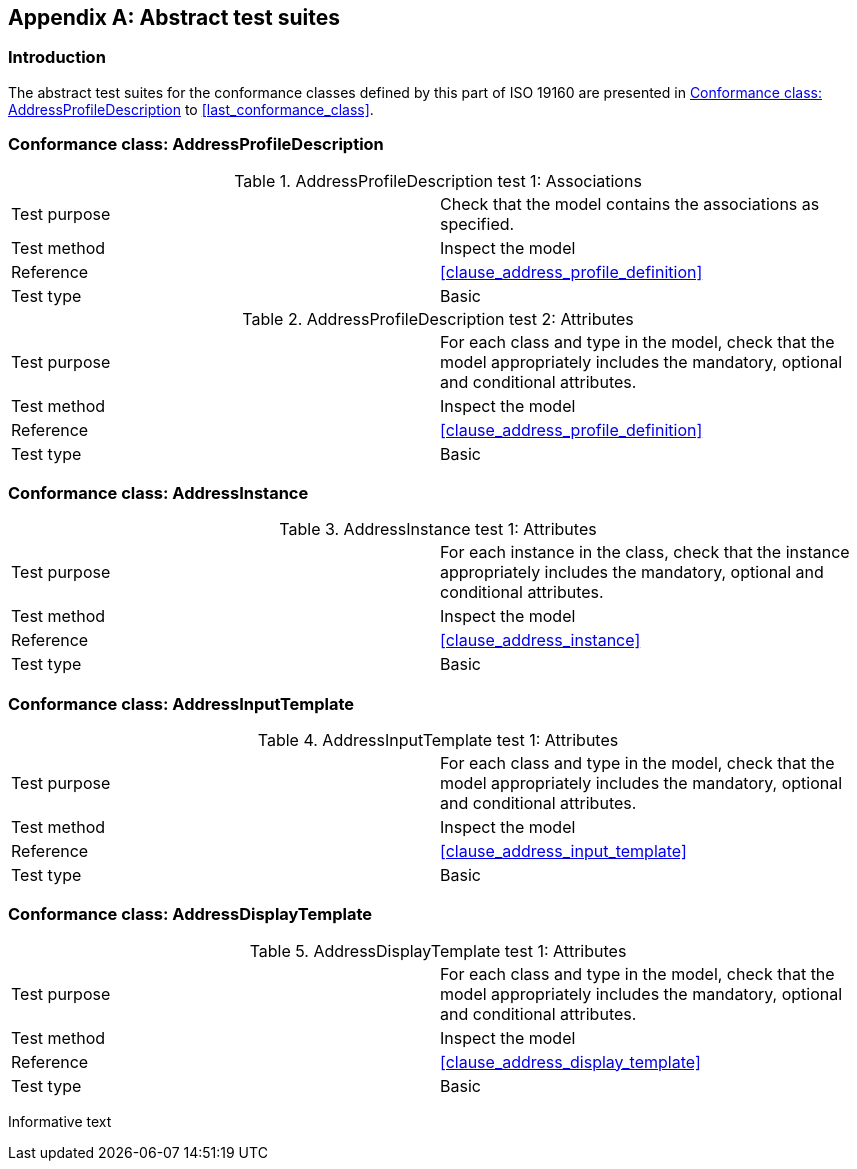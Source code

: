 
[[AnnexA]]
[appendix,subtype=informative]
== Abstract test suites

=== Introduction

The abstract test suites for the conformance classes defined by this part of ISO 19160 are presented in <<first_conformance_class>> to <<last_conformance_class>>.

[[first_conformance_class]]
=== Conformance class: AddressProfileDescription

.AddressProfileDescription test 1: Associations
|===
|Test purpose |Check that the model contains the associations as specified.
|Test method |Inspect the model
|Reference |<<clause_address_profile_definition>>
|Test type |Basic
|===

.AddressProfileDescription test 2: Attributes
|===
|Test purpose |For each class and type in the model, check that the model appropriately includes the mandatory, optional and conditional attributes.
|Test method |Inspect the model
|Reference |<<clause_address_profile_definition>>
|Test type |Basic
|===

=== Conformance class: AddressInstance

.AddressInstance test 1: Attributes
|===
|Test purpose |For each instance in the class, check that the instance appropriately includes the mandatory, optional and conditional attributes.
|Test method |Inspect the model
|Reference |<<clause_address_instance>>
|Test type |Basic
|===

=== Conformance class: AddressInputTemplate

.AddressInputTemplate  test 1: Attributes
|===
|Test purpose |For each class and type in the model, check that the model appropriately includes the mandatory, optional and conditional attributes.
|Test method |Inspect the model
|Reference |<<clause_address_input_template>>
|Test type |Basic
|===

=== Conformance class: AddressDisplayTemplate

.AddressDisplayTemplate  test 1: Attributes
|===
|Test purpose |For each class and type in the model, check that the model appropriately includes the mandatory, optional and conditional attributes.
|Test method |Inspect the model
|Reference |<<clause_address_display_template>>
|Test type |Basic
|===

[source=Serena Coetzee]
****
Informative text
****
